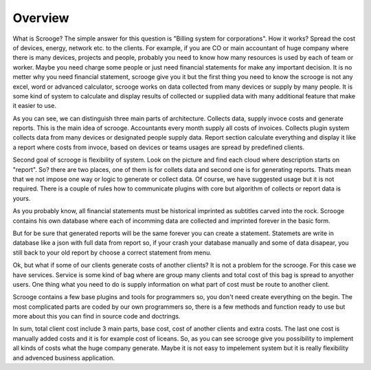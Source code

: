 ========
Overview
========

What is Scrooge? The simple answer for this question is "Billing system for corporations". How it works? Spread the cost of devices, energy, network etc. to the clients. For example, if you are CO or main accountant of huge company where there is many devices, projects and people, probably you need to know how many resources is used by each of team or worker. Maybe you need charge some people or just need financial statements for make any important decision. It is no metter why you need financial statement, scrooge give you it but the first thing you need to know the scrooge is not any excel, word or advanced calculator, scrooge works on data collected from many devices or supply by many people. It is some kind of system to calculate and display results of collected or supplied data with many additional feature that make it easier to use.

.. image:: images/mainidea.png

As you can see, we can distinguish three main parts of architecture. Collects data, supply invoce costs and generate reports. This is the main idea of scrooge. Accountants every month supply all costs of invoices. Collects plugin system collects data from many devices or designated people supply data. Report section calculate everything and display it like a report where costs from invoce, based on devices or teams usages are spread by predefined clients.

Second goal of scrooge is flexibility of system. Look on the picture and find each cloud where description starts on "report". So? there are two places, one of them is for collets data and second one is for generating reports. Thats mean that we not impose one way or logic to generate or collect data. Of course, we have suggested usage but it is not required. There is a couple of rules how to communicate plugins with core but algorithm of collects or report data is yours.

As you probably know, all financial statements must be historical imprinted as subtitles carved into the rock. Scrooge contains his own database where each of incomming data are collected and imprinted forever in the basic form.

.. image:: images/usages.png

But for be sure that generated reports will be the same forever you can create a statement. Statemets are write in database like a json with full data from report so, if your crash your database manually and some of data disapear, you still back to your old report by choose a correct statement from menu.

Ok, but what if some of our clients generate costs of another clients? It is not a problem for the scrooge. For this case we have services. Service is some kind of bag where are group many clients and total cost of this bag is spread to anyother users. One thing what you need to do is supply information on what part of cost must be route to another client.

.. image:: images/services.png

Scrooge contains a few base plugins and tools for programmers so, you don't need create everything on the begin. The most complicated parts are coded by our own programmers so, there is a few methods and function ready to use but more about this you can find in source code and doctrings. 

In sum, total client cost include 3 main parts, base cost, cost of another clients and extra costs. The last one cost is manually added costs and it is for example cost of liceans. So, as you can see scrooge give you possibility to implement all kinds of costs what the huge company generate. Maybe it is not easy to impelement system but it is really flexibility and advenced business application.
